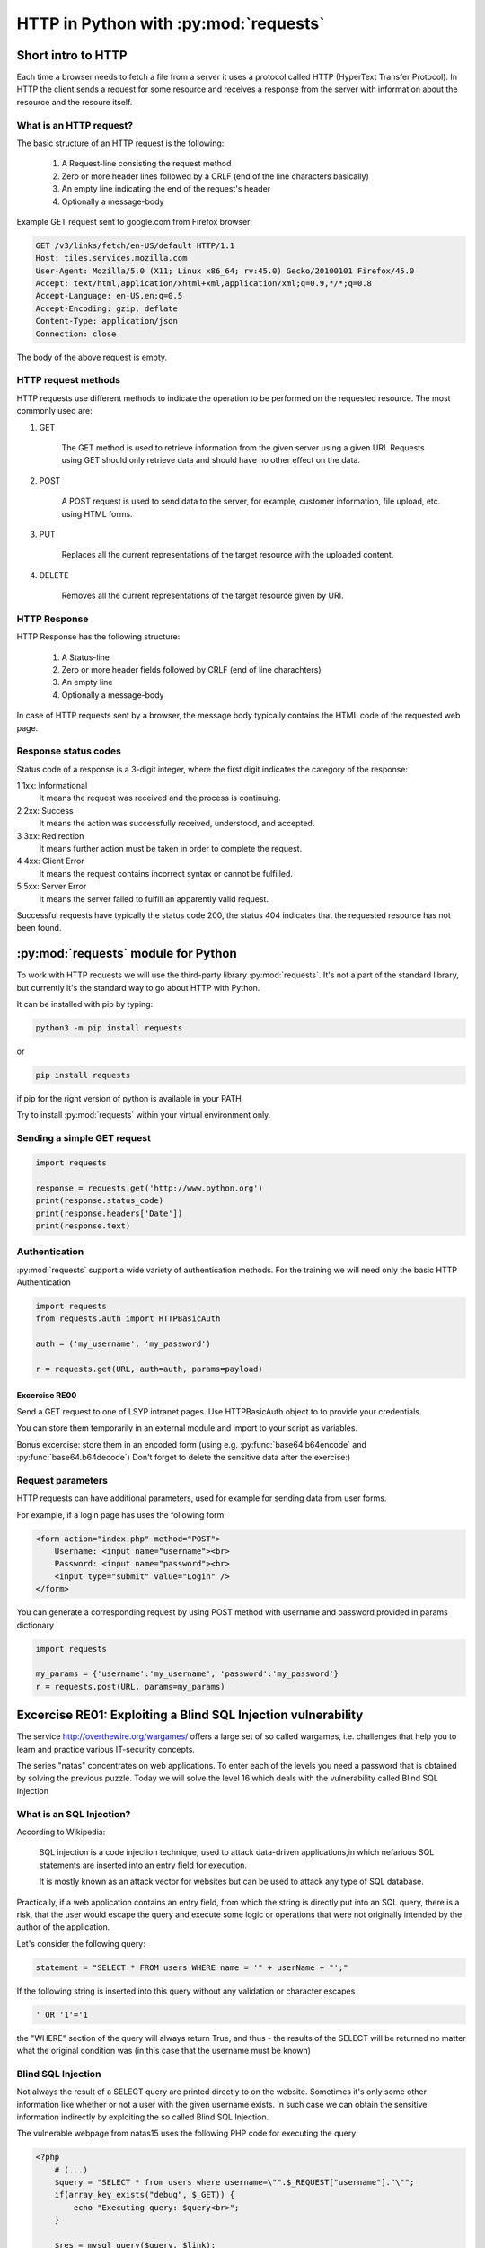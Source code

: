 HTTP in Python with :py:mod:`requests`
======================================================

Short intro to HTTP
-----------------------

Each time a browser needs to fetch a file from a server it uses a protocol called HTTP (HyperText Transfer Protocol).
In HTTP the client sends a request for some resource and receives a response from the server with information about the resource and the resoure itself.

What is an HTTP request?
++++++++++++++++++++++++++++

The basic structure of an HTTP request is the following:

    #. A Request-line consisting the request method

    #. Zero or more header lines followed by a CRLF (end of the line characters basically)

    #. An empty line indicating the end of the request's header

    #. Optionally a message-body

Example GET request sent to google.com from Firefox browser:

.. code-block:: none

    GET /v3/links/fetch/en-US/default HTTP/1.1
    Host: tiles.services.mozilla.com
    User-Agent: Mozilla/5.0 (X11; Linux x86_64; rv:45.0) Gecko/20100101 Firefox/45.0
    Accept: text/html,application/xhtml+xml,application/xml;q=0.9,*/*;q=0.8
    Accept-Language: en-US,en;q=0.5
    Accept-Encoding: gzip, deflate
    Content-Type: application/json
    Connection: close


The body of the above request is empty.

HTTP request methods
++++++++++++++++++++++++++++

HTTP requests use different methods to indicate the operation to be performed on the requested resource. The most commonly used are:

#. GET

    The GET method is used to retrieve information from the given server using a given URI. Requests using GET should only retrieve data and should have no other effect on the data.

#. POST

    A POST request is used to send data to the server, for example, customer information, file upload, etc. using HTML forms.

#. PUT

    Replaces all the current representations of the target resource with the uploaded content.

#. DELETE

    Removes all the current representations of the target resource given by URI.

HTTP Response
++++++++++++++++++++++++++++

HTTP Response has the following structure:

    #. A Status-line

    #. Zero or more header fields followed by CRLF (end of line charachters)

    #. An empty line

    #. Optionally a message-body


In case of HTTP requests sent by a browser, the message body typically contains the HTML code of the requested web page.

Response status codes
++++++++++++++++++++++++++++

Status code of a response is a 3-digit integer, where the first digit indicates the category of the response:

1 	1xx: Informational
    It means the request was received and the process is continuing.

2 	2xx: Success
    It means the action was successfully received, understood, and accepted.

3 	3xx: Redirection
    It means further action must be taken in order to complete the request.

4 	4xx: Client Error
    It means the request contains incorrect syntax or cannot be fulfilled.

5 	5xx: Server Error
    It means the server failed to fulfill an apparently valid request.

Successful requests have typically the status code 200, the status 404 indicates that the requested resource has not been found.


:py:mod:`requests` module for Python
----------------------------------------

To work with HTTP requests we will use the third-party library :py:mod:`requests`.
It's not a part of the standard library, but currently it's the standard way to go about HTTP with Python.

It can be installed with pip by typing:

.. code-block:: none

    python3 -m pip install requests

or

.. code-block:: none

    pip install requests

if pip for the right version of python is available in your PATH

Try to install :py:mod:`requests` within your virtual environment only.


Sending a simple GET request
++++++++++++++++++++++++++++++++++++

.. code-block:: python

    import requests

    response = requests.get('http://www.python.org')
    print(response.status_code)
    print(response.headers['Date'])
    print(response.text)


Authentication
+++++++++++++++++++++++++++++++++++++++

:py:mod:`requests` support a wide variety of authentication methods. For the training we will need only the basic HTTP Authentication

.. code-block:: python

    import requests
    from requests.auth import HTTPBasicAuth

    auth = ('my_username', 'my_password')

    r = requests.get(URL, auth=auth, params=payload)


Excercise RE00
____________________

Send a GET request to one of LSYP intranet pages. Use HTTPBasicAuth object to to provide your credentials.

You can store them temporarily in an external module and import to your script as variables.

Bonus excercise: store them in an encoded form (using e.g. :py:func:`base64.b64encode` and :py:func:`base64.b64decode`)
Don't forget to delete the sensitive data after the exercise:)


Request parameters
++++++++++++++++++++++++++++

HTTP requests can have additional parameters, used for example for sending data from user forms.

For example, if a login page has uses the following form:

.. code-block:: html

    <form action="index.php" method="POST">
        Username: <input name="username"><br>
        Password: <input name="password"><br>
        <input type="submit" value="Login" />
    </form>

You can generate a corresponding request by using POST method with username and password provided in params dictionary

.. code-block:: python

    import requests

    my_params = {'username':'my_username', 'password':'my_password'}
    r = requests.post(URL, params=my_params)

Excercise RE01: Exploiting a Blind SQL Injection vulnerability
--------------------------------------------------------------

The service http://overthewire.org/wargames/ offers a large set of so called wargames, i.e. challenges that help you to learn and practice various IT-security concepts.

The series "natas" concentrates on web applications. To enter each of the levels you need a password that is obtained by solving the previous puzzle.
Today we will solve the level 16 which deals with the vulnerability called Blind SQL Injection

What is an SQL Injection?
+++++++++++++++++++++++++++++

According to Wikipedia:

.. pull-quote::

    SQL injection is a code injection technique, used to attack data-driven applications,in which nefarious SQL statements are inserted into an entry field for execution.

    It is mostly known as an attack vector for websites but can be used to attack any type of SQL database.

Practically, if a web application contains an entry field, from which the string is directly put into an SQL query,
there is a risk, that the user would escape the query and execute some logic or operations that were not originally intended by the author of the application.


Let's consider the following query:

.. code-block:: python

    statement = "SELECT * FROM users WHERE name = '" + userName + "';"

If the following string is inserted into this query without any validation or character escapes

.. code-block:: none

    ' OR '1'='1


the "WHERE" section of the query will always return True, and thus - the results of the SELECT will be returned no matter what the original condition was (in this case that the username must be known)


Blind SQL Injection
++++++++++++++++++++++++

Not always the result of a SELECT query are printed directly to on the website. Sometimes it's only some other information like whether or not a user with the given username exists.
In such case we can obtain the sensitive information indirectly by exploiting the so called Blind SQL Injection.

The vulnerable webpage from natas15 uses the following PHP code for executing the query:

.. code-block:: php

    <?php
        # (...)
        $query = "SELECT * from users where username=\"".$_REQUEST["username"]."\"";
        if(array_key_exists("debug", $_GET)) {
            echo "Executing query: $query<br>";
        }

        $res = mysql_query($query, $link);
        if($res) {
        if(mysql_num_rows($res) > 0) {
            echo "This user exists.<br>";
        } else {
            echo "This user doesn't exist.<br>";
        }
        } else {
            echo "Error in query.<br>";
        }
        # (...)
    ?>

As we can see, the "username" variable is inserted directly from the POST request and that creates an SQL injection vulnerability.
However the results of the query to the database are not printed anywhere.

Is the information that the given user exists enough to obtain his password?

SQL LIKE operator
____________________________

The LIKE operator is used in a WHERE clause to search for a specified pattern in a column.

The following SQL statement selects all customers with a City starting with the letter "s":
Example:

.. code-block:: sql

    SELECT * FROM Customers
    WHERE City LIKE 's%';

SQL BINARY operator
____________________________

In the considered scenario, LIKE will check the pattern case-insensitively (will return true both when the password starts with A or a, regardless the case)
Use LIKE BINARY to get a case-sensitive results.

Malicious query
____________________________

By combining the original query that checks if the user exists with the additional condition on the password, we can create an injection that will result in the text "This user exists"
displayed only if the user exists AND its password starts with the given letter.

Try to form the query on your own before going for the solution.


The user input that would escape the original query, and add the additional condition on the password is (for the first letter assumed to be "A"):

.. code-block:: sql

    'natas16" AND password LIKE BINARY "A%'

The full query will have then the form

.. code-block:: sql

    SELECT * from users where username="natas16" AND password LIKE BINARY "A%"


Tasks
____________


#. Write a Python script that will find the password for the user natas16
#. Assume that the password is 32 characters long and contains numbers and upper and lower case letters.
#. Use Blind SQL injection with LIKE BINARY operator to check if the user's password starts with some letter.
#. After each request check if the response contains the expected text, "This user exists."
#. If a single check is successful, move on trying to guess the next letter.
#. Print the whole password on the screen and try to login to the next level.